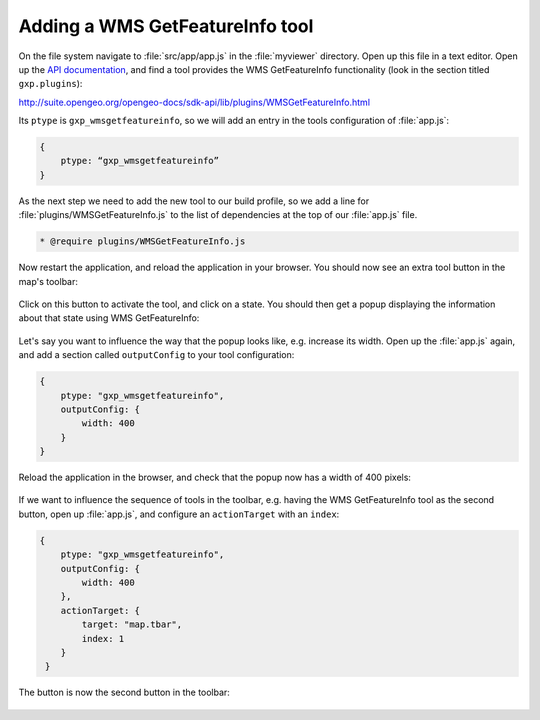 .. _apps.sdk.client.dev.viewer.featureinfo:

Adding a WMS GetFeatureInfo tool
================================

On the file system navigate to :file:`src/app/app.js` in the :file:`myviewer` directory. Open up this file in a text editor. Open up the `API documentation <http://suite.opengeo.org/opengeo-docs/sdk-api/>`_, and find a tool provides the WMS GetFeatureInfo functionality (look in the section titled ``gxp.plugins``):

http://suite.opengeo.org/opengeo-docs/sdk-api/lib/plugins/WMSGetFeatureInfo.html

Its ``ptype`` is ``gxp_wmsgetfeatureinfo``, so we will add an entry in the tools configuration of :file:`app.js`:

.. code-block:: javascript

    {
        ptype: “gxp_wmsgetfeatureinfo”
    }

As the next step we need to add the new tool to our build profile, so we add a line for :file:`plugins/WMSGetFeatureInfo.js` to the list of dependencies at the top of our :file:`app.js` file. 

.. code-block:: javascript

    * @require plugins/WMSGetFeatureInfo.js

Now restart the application, and reload the application in your browser. You should now see an extra tool button in the map's toolbar:

.. figure:: ../img/viewer_gfi.png
   :align: center

Click on this button to activate the tool, and click on a state. You should then get a popup displaying the information about that state using WMS GetFeatureInfo:

.. figure:: ../img/viewer_gfi_popup.png
   :align: center

Let's say you want to influence the way that the popup looks like, e.g. increase its width. Open up the :file:`app.js` again, and add a section called ``outputConfig`` to your tool configuration:

.. code-block:: javascript

    {
        ptype: "gxp_wmsgetfeatureinfo",
        outputConfig: {
            width: 400
        }
    }

Reload the application in the browser, and check that the popup now has a width of 400 pixels:

.. figure:: ../img/viewer_gfi_popupwidth.png
   :align: center

If we want to influence the sequence of tools in the toolbar, e.g. having the WMS GetFeatureInfo tool as the second button, open up :file:`app.js`, and configure an ``actionTarget`` with an ``index``:

.. code-block:: javascript

    {
        ptype: "gxp_wmsgetfeatureinfo",
        outputConfig: {
            width: 400
        },
        actionTarget: {
            target: "map.tbar",
            index: 1
        }
     }

The button is now the second button in the toolbar:

.. figure:: ../img/viewer_gfi_index.png
   :align: center

